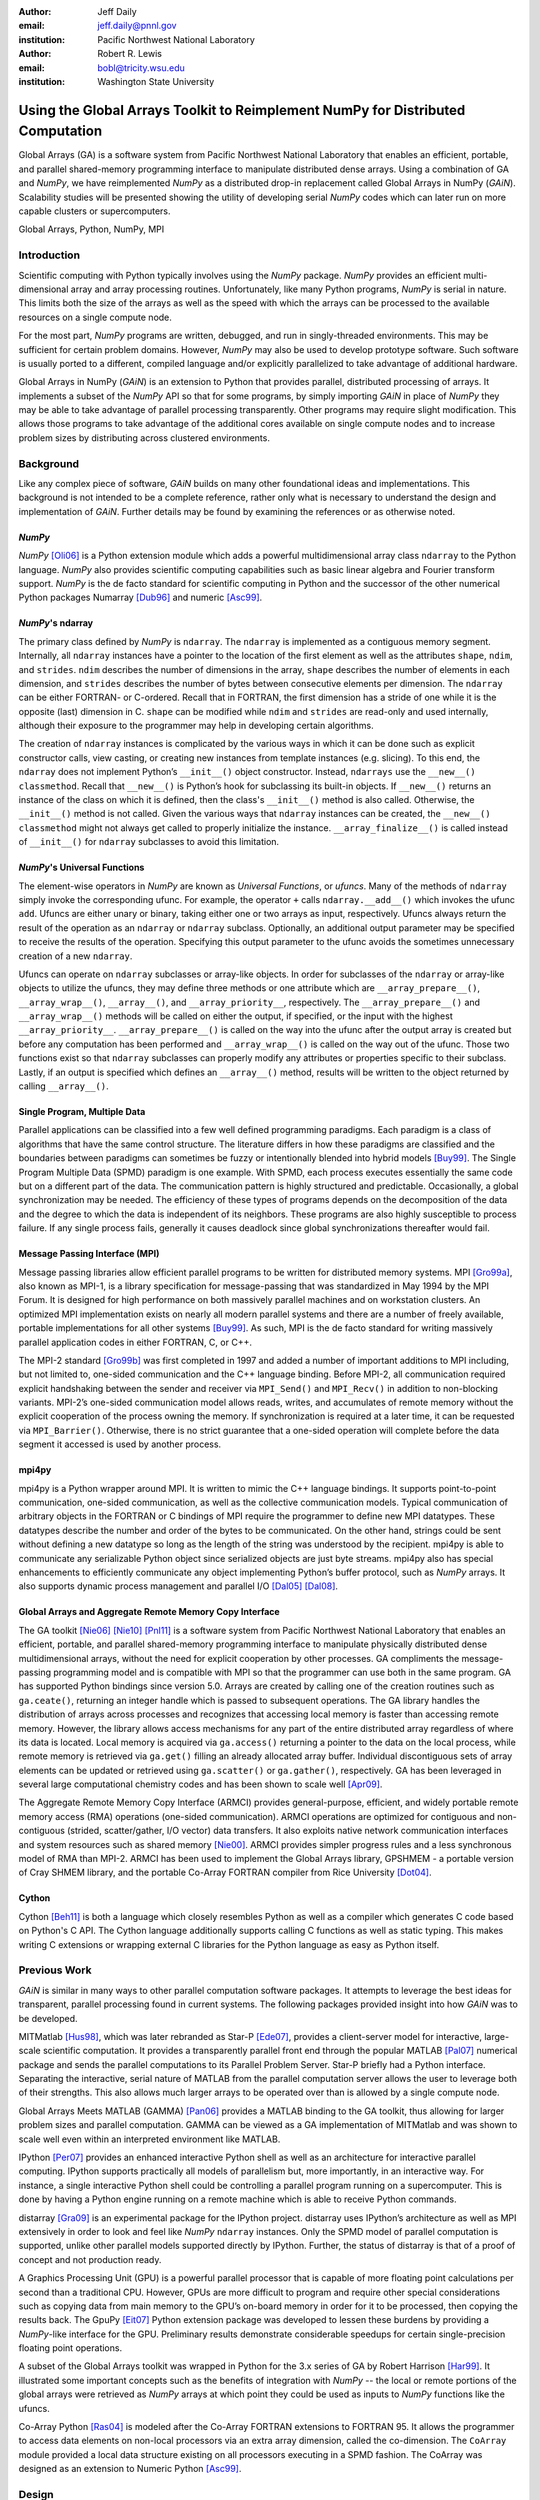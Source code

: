 :author: Jeff Daily
:email: jeff.daily@pnnl.gov
:institution: Pacific Northwest National Laboratory

:author: Robert R. Lewis
:email: bobl@tricity.wsu.edu
:institution: Washington State University

--------------------------------------------------------------------------------
Using the Global Arrays Toolkit to Reimplement NumPy for Distributed Computation
--------------------------------------------------------------------------------

.. class:: abstract

   Global Arrays (GA) is a software system from Pacific Northwest National
   Laboratory that enables an efficient, portable, and parallel shared-memory
   programming interface to manipulate distributed dense arrays. Using a
   combination of GA and *NumPy*, we have reimplemented *NumPy* as a
   distributed drop-in replacement called Global Arrays in NumPy (*GAiN*).
   Scalability studies will be presented showing the utility of developing
   serial *NumPy* codes which can later run on more capable clusters or
   supercomputers.

.. class:: keywords

   Global Arrays, Python, NumPy, MPI

Introduction
------------

Scientific computing with Python typically involves using the *NumPy* package.
*NumPy* provides an efficient multi-dimensional array and array processing
routines. Unfortunately, like many Python programs, *NumPy* is serial in
nature.  This limits both the size of the arrays as well as the speed with
which the arrays can be processed to the available resources on a single
compute node.

For the most part, *NumPy* programs are written, debugged, and run in
singly-threaded environments. This may be sufficient for certain problem
domains. However, *NumPy* may also be used to develop prototype software. Such
software is usually ported to a different, compiled language and/or explicitly
parallelized to take advantage of additional hardware.

Global Arrays in NumPy (*GAiN*) is an extension to Python that provides
parallel, distributed processing of arrays. It implements a subset of the
*NumPy* API so that for some programs, by simply importing *GAiN* in place of
*NumPy* they may be able to take advantage of parallel processing
transparently. Other programs may require slight modification. This allows
those programs to take advantage of the additional cores available on single
compute nodes and to increase problem sizes by distributing across clustered
environments.

Background
----------

Like any complex piece of software, *GAiN* builds on many other foundational
ideas and implementations. This background is not intended to be a complete
reference, rather only what is necessary to understand the design and
implementation of *GAiN*. Further details may be found by examining the
references or as otherwise noted.

*NumPy*
=======

*NumPy* [Oli06]_ is a Python extension module which adds a powerful
multidimensional array class ``ndarray`` to the Python language. *NumPy* also
provides scientific computing capabilities such as basic linear algebra and
Fourier transform support. *NumPy* is the de facto standard for scientific
computing in Python and the successor of the other numerical Python packages
Numarray [Dub96]_ and numeric [Asc99]_.

*NumPy*'s ndarray
=================

The primary class defined by *NumPy* is ``ndarray``. The ``ndarray`` is
implemented as a contiguous memory segment. Internally, all ``ndarray``
instances have a pointer to the location of the first element as well as the
attributes ``shape``, ``ndim``, and ``strides``. ``ndim`` describes the number
of dimensions in the array, ``shape`` describes the number of elements in each
dimension, and ``strides`` describes the number of bytes between consecutive
elements per dimension. The ``ndarray`` can be either FORTRAN- or C-ordered.
Recall that in FORTRAN, the first dimension has a stride of one while it is
the opposite (last) dimension in C. ``shape`` can be modified while ``ndim``
and ``strides`` are read-only and used internally, although their exposure to
the programmer may help in developing certain algorithms.

The creation of ``ndarray`` instances is complicated by the various ways in
which it can be done such as explicit constructor calls, view casting, or
creating new instances from template instances (e.g. slicing). To this end,
the ``ndarray`` does not implement Python’s ``__init__()`` object constructor.
Instead, ``ndarrays`` use the ``__new__()`` ``classmethod``. Recall that
``__new__()`` is Python’s hook for subclassing its built-in objects. If
``__new__()`` returns an instance of the class on which it is defined, then
the class's ``__init__()`` method is also called. Otherwise, the
``__init__()`` method is not called. Given the various ways that ``ndarray``
instances can be created, the ``__new__()`` ``classmethod`` might not always
get called to properly initialize the instance.  ``__array_finalize__()`` is
called instead of ``__init__()`` for ``ndarray`` subclasses to avoid this
limitation.

*NumPy*'s Universal Functions
=============================

The element-wise operators in *NumPy* are known as *Universal Functions*, or
*ufuncs*. Many of the methods of ``ndarray`` simply invoke the corresponding
ufunc. For example, the operator ``+`` calls ``ndarray.__add__()`` which
invokes the ufunc ``add``. Ufuncs are either unary or binary, taking either
one or two arrays as input, respectively. Ufuncs always return the result of
the operation as an ``ndarray`` or ``ndarray`` subclass. Optionally, an
additional output parameter may be specified to receive the results of the
operation.  Specifying this output parameter to the ufunc avoids the sometimes
unnecessary creation of a new ``ndarray``.

.. Ufuncs are more than just callable functions. They also have some special
.. methods such as ``reduce`` and ``accumulate``. ``reduce`` is similar to
.. Python’s built-in function of the same name that repeatedly applies a callable
.. object to its last result and the next item of the sequence. This effectively
.. reduces a sequence to a single value. When applied to arrays the reduction
.. occurs along the first axis by default, but other axes may be specified. Each
.. ufunc defines the function that is used for the reduction. For example,
.. ``add`` will sum the values along an axis while ``multiply`` will generate the
.. running product.  ``accumulate`` is similar to reduce, but it returns the
.. intermediate results of the reduction.

Ufuncs can operate on ``ndarray`` subclasses or array-like objects. In order
for subclasses of the ``ndarray`` or array-like objects to utilize the ufuncs,
they may define three methods or one attribute which are
``__array_prepare__()``, ``__array_wrap__()``, ``__array__()``, and
``__array_priority__``, respectively.  The ``__array_prepare__()`` and
``__array_wrap__()`` methods will be called on either the output, if
specified, or the input with the highest ``__array_priority__``.
``__array_prepare__()`` is called on the way into the ufunc after the output
array is created but before any computation has been performed and
``__array_wrap__()`` is called on the way out of the ufunc. Those two
functions exist so that ``ndarray`` subclasses can properly modify any
attributes or properties specific to their subclass. Lastly, if an output is
specified which defines an ``__array__()`` method, results will be written to
the object returned by calling ``__array__()``.

Single Program, Multiple Data 
=============================

Parallel applications can be classified into a few well defined programming
paradigms. Each paradigm is a class of algorithms that have the same control
structure. The literature differs in how these paradigms are classified and
the boundaries between paradigms can sometimes be fuzzy or intentionally
blended into hybrid models [Buy99]_. The Single Program Multiple Data (SPMD)
paradigm is one example.  With SPMD, each process executes essentially the
same code but on a different part of the data. The communication pattern is
highly structured and predictable. Occasionally, a global synchronization may
be needed. The efficiency of these types of programs depends on the
decomposition of the data and the degree to which the data is independent of
its neighbors. These programs are also highly susceptible to process failure.
If any single process fails, generally it causes deadlock since global
synchronizations thereafter would fail.

Message Passing Interface (MPI)
===============================

Message passing libraries allow efficient parallel programs to be written for
distributed memory systems. MPI [Gro99a]_, also known as MPI-1, is a library
specification for message-passing that was standardized in May 1994 by the MPI
Forum. It is designed for high performance on both massively parallel machines
and on workstation clusters. An optimized MPI implementation exists on nearly
all modern parallel systems and there are a number of freely available,
portable implementations for all other systems [Buy99]_.  As such, MPI is the
de facto standard for writing massively parallel application codes in either
FORTRAN, C, or C++.

The MPI-2 standard [Gro99b]_ was first completed in 1997 and added a number of
important additions to MPI including, but not limited to, one-sided
communication and the C++ language binding. Before MPI-2, all communication
required explicit handshaking between the sender and receiver via
``MPI_Send()`` and ``MPI_Recv()`` in addition to non-blocking variants.
MPI-2’s one-sided communication model allows reads, writes, and accumulates of
remote memory without the explicit cooperation of the process owning the
memory. If synchronization is required at a later time, it can be requested
via ``MPI_Barrier()``. Otherwise, there is no strict guarantee that a
one-sided operation will complete before the data segment it accessed is used
by another process.

mpi4py
======

mpi4py is a Python wrapper around MPI. It is written to mimic the C++ language
bindings. It supports point-to-point communication, one-sided communication,
as well as the collective communication models. Typical communication of
arbitrary objects in the FORTRAN or C bindings of MPI require the programmer
to define new MPI datatypes. These datatypes describe the number and order of
the bytes to be communicated. On the other hand, strings could be sent without
defining a new datatype so long as the length of the string was understood by
the recipient.  mpi4py is able to communicate any serializable Python object
since serialized objects are just byte streams. mpi4py also has special
enhancements to efficiently communicate any object implementing Python’s
buffer protocol, such as *NumPy* arrays. It also supports dynamic process
management and parallel I/O [Dal05]_ [Dal08]_.

Global Arrays and Aggregate Remote Memory Copy Interface
========================================================

The GA toolkit [Nie06]_ [Nie10]_ [Pnl11]_ is a software system from Pacific
Northwest National Laboratory that enables an efficient, portable, and
parallel shared-memory programming interface to manipulate physically
distributed dense multidimensional arrays, without the need for explicit
cooperation by other processes. GA compliments the message-passing programming
model and is compatible with MPI so that the programmer can use both in the
same program. GA has supported Python bindings since version 5.0. Arrays are
created by calling one of the creation routines such as ``ga.ceate()``,
returning an integer handle which is passed to subsequent operations. The GA
library handles the distribution of arrays across processes and recognizes
that accessing local memory is faster than accessing remote memory. However,
the library allows access mechanisms for any part of the entire distributed
array regardless of where its data is located. Local memory is acquired via
``ga.access()`` returning a pointer to the data on the local process, while
remote memory is retrieved via ``ga.get()`` filling an already allocated array
buffer. Individual discontiguous sets of array elements can be updated or
retrieved using ``ga.scatter()`` or ``ga.gather()``, respectively.  GA has
been leveraged in several large computational chemistry codes and has been
shown to scale well [Apr09]_.

The Aggregate Remote Memory Copy Interface (ARMCI) provides general-purpose,
efficient, and widely portable remote memory access (RMA) operations
(one-sided communication). ARMCI operations are optimized for contiguous and
non-contiguous (strided, scatter/gather, I/O vector) data transfers. It also
exploits native network communication interfaces and system resources such as
shared memory [Nie00]_.  ARMCI provides simpler progress rules and a less
synchronous model of RMA than MPI-2. ARMCI has been used to implement the
Global Arrays library, GPSHMEM - a portable version of Cray SHMEM library, and
the portable Co-Array FORTRAN compiler from Rice University [Dot04]_.

Cython
======

Cython [Beh11]_ is both a language which closely resembles Python as well as a
compiler which generates C code based on Python's C API. The Cython language
additionally supports calling C functions as well as static typing. This makes
writing C extensions or wrapping external C libraries for the Python language
as easy as Python itself.

Previous Work
-------------

*GAiN* is similar in many ways to other parallel computation software
packages.  It attempts to leverage the best ideas for transparent, parallel
processing found in current systems. The following packages provided insight
into how *GAiN* was to be developed.

.. Star-P
.. ======

MITMatlab [Hus98]_, which was later rebranded as Star-P [Ede07]_, provides a
client-server model for interactive, large-scale scientific computation. It
provides a transparently parallel front end through the popular MATLAB
[Pal07]_ numerical package and sends the parallel computations to its Parallel
Problem Server. Star-P briefly had a Python interface. Separating the
interactive, serial nature of MATLAB from the parallel computation server
allows the user to leverage both of their strengths. This also allows much
larger arrays to be operated over than is allowed by a single compute node.

.. Global Arrays Meets MATLAB
.. ==========================

Global Arrays Meets MATLAB (GAMMA) [Pan06]_ provides a MATLAB binding to the
GA toolkit, thus allowing for larger problem sizes and parallel computation.
GAMMA can be viewed as a GA implementation of MITMatlab and was shown to scale
well even within an interpreted environment like MATLAB.

.. IPython
.. =======

IPython [Per07]_ provides an enhanced interactive Python shell as well as an
architecture for interactive parallel computing. IPython supports practically
all models of parallelism but, more importantly, in an interactive way. For
instance, a single interactive Python shell could be controlling a parallel
program running on a supercomputer. This is done by having a Python engine
running on a remote machine which is able to receive Python commands.

.. IPython's distarray
.. ===================

distarray [Gra09]_ is an experimental package for the IPython project.
distarray uses IPython’s architecture as well as MPI extensively in order to
look and feel like *NumPy* ``ndarray`` instances. Only the SPMD model of parallel
computation is supported, unlike other parallel models supported directly by
IPython.  Further, the status of distarray is that of a proof of concept and
not production ready.

.. GpuPy
.. =====

A Graphics Processing Unit (GPU) is a powerful parallel processor that is
capable of more floating point calculations per second than a traditional CPU.
However, GPUs are more difficult to program and require other special
considerations such as copying data from main memory to the GPU’s on-board
memory in order for it to be processed, then copying the results back. The
GpuPy [Eit07]_ Python extension package was developed to lessen these burdens
by providing a *NumPy*-like interface for the GPU. Preliminary results
demonstrate considerable speedups for certain single-precision floating point
operations.

.. pyGA
.. ====

A subset of the Global Arrays toolkit was wrapped in Python for the 3.x series
of GA by Robert Harrison [Har99]_. It illustrated some important concepts such
as the benefits of integration with *NumPy* -- the local or remote portions of
the global arrays were retrieved as *NumPy* arrays at which point they could
be used as inputs to *NumPy* functions like the ufuncs.

.. However, the
.. burden was still on the programmer to understand the SPMD nature of the
.. program. For example, when accessing the global array as an ``ndarray``, the array
.. shape and dimensions would match that of the local array maintained by the
.. process calling the access function. Such an implementation is entirely
.. correct, however there was no attempt to handle slicing at the global level as
.. it is implemented in *NumPy*. In short, pyGA recognized the benefit of
.. returning portions of the global array wrapped in a *NumPy* array, but it did
.. not treat the global arrays as if they were themselves a subclass of the
.. ``ndarray``.

.. Co-Array Python
.. ===============

Co-Array Python [Ras04]_ is modeled after the Co-Array FORTRAN extensions to
FORTRAN 95. It allows the programmer to access data elements on non-local
processors via an extra array dimension, called the co-dimension. The
``CoArray`` module provided a local data structure existing on all processors
executing in a SPMD fashion. The CoArray was designed as an extension to
Numeric Python [Asc99]_.

Design
------

.. There comes a point at which a single compute node does not have the resources
.. necessary for executing a given problem.

The need for parallel programming and running these programs on parallel
architectures is obvious, however, efficiently programming for a parallel
environment can be a daunting task. One area of research is to automatically
parallelize otherwise serial programs and to do so with the least amount of
user intervention [Buy99]_. *GAiN* attempts to do this for certain Python
programs utilizing the *NumPy* module. It will be shown that some *NumPy*
programs can be parallelized in a nearly transparent way with *GAiN*.

There are a few assumptions which govern the design of *GAiN*. First, all
documented *GAiN* functions are collective. Since Python and *NumPy* were
designed to run serially on workstations, it naturally follows that *GAiN*,
running in an SPMD fashion, will execute every documented function
collectively. Second, only certain arrays should be distributed. In general,
it is inefficient to distribute arrays which are relatively small and/or easy
to compute. It follows, then, that *GAiN* operations should allow mixed inputs
of both distributed and local array-like objects. Further, *NumPy* represents
an extensive, useful, and hardened API. Every effort to reuse *NumPy* should
be made. Lastly, GA has its own strengths to offer such as processor groups
and custom data distributions. In order to maximize scalability of this
implementation, we should enable the use of processor groups [Nie05]_.

A distributed array representation must acknowledge the duality of a global
array and the physically distributed memory of the array. Array attributes
such as ``shape`` should return the global, coalesced representation of the
array which hides the fact the array is distributed. But when operations such
as ``add()`` are requested, the corresponding pieces of the input arrays must
be operated over. Figure :ref:`fig1` will help illustrate.  Each local piece
of the array has its own shape (in parenthesis) and knows its portion of the
distribution (in square brackets). Each local piece also knows the global
shape.

.. figure:: image1_crop.png
    :scale: 50%

    :label:`fig1`
    Each local piece of the ``gain.ndarray`` has its own shape (in
    parenthesis) and knows its portion of the distribution (in square
    brackets). Each local piece also knows the global shape.

A fundamental design decision was whether to subclass ``ndarray`` or to
provide a work-alike replacement for the entire ``numpy`` module. The *NumPy*
documentation states that ``ndarray`` implements ``__new__()`` in order to
control array creation via constructor calls, view casting, and slicing.
Subclasses implement ``__new__()`` for when the constructor is called
directly, and ``__array_finalize__()`` in order to set additional attributes
or further modify the object from which a view has been taken. One can imagine
an ``ndarray`` subclass called ``gainarray`` circumventing the usual
``ndarray`` base class memory allocation and instead allocating a smaller
``ndarray`` per process while retaining the global ``shape``. One problem
occurs with view casting -- with this approach the other ``ndarray``
subclasses know nothing of the distributed nature of the memory within the
``gainarray``. *NumPy* itself is not designed to handle distributed arrays. By
design, ufuncs create an output array when one is not specified. The first
hook which *NumPy* provides is ``__array_prepare__()`` which is called *after
the output array has been created*. This means any ufunc operation on one or
more ``gainarray`` instances without a specified output would automatically
allocate the entire output on each process. For this reason alone, we opted to
reimplement the entire ``numpy`` module, controlling all aspects of array
creation and manipulation to take into account distributed arrays.

We present a new Python module, ``gain``, developed as part of the main Global
Arrays software distribution. The release of GA v5.0 contained Python bindings
based on the complete GA C API, available in the extension module ``ga``. The
GA bindings as well as the ``gain`` module were developed using Cython. With
the upcoming release of GA v5.1, the module ``ga.gain`` is available as a
drop-in replacement for *NumPy*.  The goal of the implementation is to allow
users to write:

.. code-block:: python

    from ga import gain as numpy

In order to succeed as a drop-in replacement, all attributes, functions,
modules, and classes which exist in ``numpy`` must also exist within ``gain``.
Efforts were made to reuse as much of ``numpy`` as possible, such as its type
system. As of GA v5.1, arrays of arbitrary fixed-size element types and sizes
can be created and individual fields of C ``struct`` data types accessed
directly.  *GAiN* is able to use the ``numpy`` types when creating the GA
instances which back the ``gain.ndarray`` instances.

*GAiN* follows the owner-computes rule [Zim88]_. The rule assigns each
computation to the processor that owns the data being computed. Figures
:ref:`fig2` and :ref:`fig3` illustrate the concept. For any array computation,
*GAiN* bases the computation on the output array. The processes owning
portions of the output array will acquire the corresponding pieces of the
input array(s) and then perform the computation locally, *calling the original
NumPy routine* on the corresponding array portions. In some cases, for example
if the output array is a view created by a slicing operation, certain
processors will have no computation to perform.

.. figure:: image3_crop.png

    :label:`fig2`
    Add two arrays with the same data distribution. There are eight processors
    for this computation.  Following the owner-computes rule, each process
    owning a piece of the output array (far right) retrieves the corresponding
    pieces from the sliced input arrays (left and middle). For example, the
    corresponding gold elements will be computed locally on the owning
    process.  Note that for this computation, the data distribution is the
    same for both input arrays as well as the output array such that
    communication can be avoided by using local data access.

.. figure:: image2_crop.png

    :label:`fig3`
    Add two sliced arrays. There are eight processors for this computation.
    The elements in blue were removed by a slice operation. Following the
    owner-computes rule, each process owning a piece of the output array (far
    right) retrieves the corresponding pieces from the sliced input arrays
    (left and middle). For example, the corresponding gold elements will be
    computed locally on the owning process. Similarly for the copper elements.
    Note that for this computation, the data for each array is not
    equivalently distributed which will result in communication.

.. ``gain.ndarray`` and array operations
.. =====================================

The *GAiN* implementation of the ``ndarray`` implements a few important
concepts including the dual nature of a global array and its individual
distributed pieces, slice arithmetic, and separating collective operations
from one-sided operations. When a ``gain.ndarray`` is created, it creates a
Global Array of the same shape and type and stores the GA integer handle. The
distribution on a given process can be queried using ``ga.distribution()``.
The other important attribute of the ``gain.ndarray`` is the *global_slice*.
The global_slice begins as a list of ``slice`` objects based on the original
``shape`` of the array.

.. code-block:: python

    self.global_slice = [slice(0,x,1) for x in shape]

Slicing a ``gain.ndarray`` must return a view just like slicing a
``numpy.ndarray`` returns a view. The approach taken is to apply the ``key``
of the ``__getitem__(key)`` request to the ``global_slice`` and store the new
``global_slice`` on the newly created view. We call this type of operation
*slice arithmetic*. First, the ``key`` is *canonicalized* meaning ``Ellipsis``
are replaced with ``slice(0,dim_max,1)`` for each dimension represented by the
``Ellipsis``, all ``slice`` instances are replaced with the results of calling
``slice.indices()``, and all negative index values are replaced with their
positive equivalents. This step ensures that the length of the ``key`` is
compatible with and based on the current shape of the array.  This enables
consistent slice arithmetic on the canonicalized keys. Slice arithmetic
effectively produces a new ``key`` which, when applied to the same original
array, produces the same results had the same sequence of keys been applied in
order. Figures :ref:`figslice1` and :ref:`figslice2` illustrate this concept.

.. figure:: image4a_crop.png

    :label:`figslice1`
    Slice arithmetic example 1. Array ``b`` could be created either using the
    standard notation (top middle) or using the *canonicalized* form (bottom
    middle). Array ``c`` could be created by applying the standard notation
    (top right) or by applying the equivalent canonical form (bottom right) to
    the original array ``a``.

.. figure:: image4b_crop.png

    :label:`figslice2`
    Slice arithmetic example 2. See the caption of Figure :ref:`figslice1` for
    details.

When performing calculations on a ``gain.ndarray``, the current
``global_slice`` is queried when accessing the local data or fetching remote
data such that an appropriate ``ndarray`` data block is returned.  Accessing
local data and fetching remote data is performed by the
``gain.ndarray.access()`` and ``gain.ndarray.get()`` methods, respectively.
Figure :ref:`figaccessget` illustrates how ``access()`` and ``get()`` are
used. The ``ga.access()`` function on which ``gain.ndarray.access()`` is based
will always return the entire block owned by the calling process. The returned
piece must be further sliced to appropriately match the current
``global_slice``. The ``ga.strided_get()`` function on which
``gain.ndarray.get()`` method is based will fetch data from other processes
without the remote processes' cooperation i.e. using one-sided communication.
The calling process specifies the region to fetch based on the current view's
``shape`` of the array. The ``global_slice`` is adjusted to match the
requested region using slice arithmetic and then transformed into a
``ga.strided_get()`` request based on the global, original shape of the array.

.. figure:: image5_crop.png
    :scale: 60%

    :label:`figaccessget`
    ``access()`` and ``get()`` examples. The current ``global_slice``,
    indicated by blue array elements, is respected in either case. A process
    can access its local data block for a given array (red highlight). Note
    that ``access()`` returns the entire block, including the sliced elements.
    Any process can fetch any other processes' data using ``get()`` with
    respect to the current ``shape`` of the array (blue highlight).  Note that
    the fetched block will not contain the sliced elements, reducing the
    amount of data communicated.

Recall that GA allows the contiguous, process-local data to be accessed using
``ga.access()`` which returns a C-contiguous ``ndarray``. However, if the
``gain.ndarray`` is a view created by a slice, the data which is accessed will
be contiguous while the view is not. Based on the distribution of the
process-local data, a new slice object is created from the ``global_slice``
and applied to the accessed ``ndarray``, effectively having applied first the
``global_slice`` on the global representation of the distributed array
followed by a slice representing the process-local portion.

After process-local data has been accessed and sliced as needed, it must then
fetch the remote data. This is again done using ``ga.get()`` or
``ga.strided_get()`` as above.  Recall that one-sided communication, as
opposed to two-sided communication, does not require the cooperation of the
remote process(es). The local process simply fetches the corresponding array
section by performing a similar transformation to the target array's
``global_slice`` as was done to access the local data, and then translates the
modified ``global_slice`` into the proper arguments for ``ga.get()`` if the
``global_slice`` does not contain any ``step`` values greater than one, or
``ga.strided_get()`` if the ``global_slice`` contained ``step`` values greater
than one.

One limitation of using GA is that GA does not allow negative stride values
corresponding to the negative ``step`` values allowed for Python sequences and
*NumPy* arrays. Supporting negative ``step`` values for *GAiN* required
special care -- when a negative ``step`` is encountered during a slice
operation, the slice is applied as usual. However, prior to accessing or
fetching data, the slice is inverted from a negative ``step`` to a positive
``step`` and the ``start`` and ``stop`` values are updated appropriately. The
``ndarray`` which results from accessing or fetching based on the inverted
slice is then re-inverted, creating the correct view of the new data.

Another limitation of using GA is that the data distribution cannot be changed
once an array is created. This complicates such useful functionality as
``numpy.reshape()``. Currently, *GAiN* must make a copy of the array instead
of a view when altering the shape of an array.

.. ``gain.flatiter``
.. =================

Translating the ``numpy.flatiter`` class, which assumes a single address space while
translating an N-dimensional array into a 1D array, into a distributed form
was made simpler by the use of ``ga.gather()`` and ``ga.scatter()``. These two
routines allow individual data elements within a GA to be fetched or updated.
Flattening a distributed N-dimensional array which had been distributed in
blocked fashion will cause the blocks to become discontiguous. Figure
:ref:`figflatten` shows how a :math:`6 \times 6` array might be distributed and flattened.
The ``ga.get()`` operation assumes the requested patch has the same number of
dimensions as the array from which the patch is requested. Reshaping, in
general, is made difficult by GA and its lack of a redistribute capability.
However, in this case, we can use ``ga.gather()`` and ``ga.scatter()`` to
fetch and update, respectively, any array elements in any order.
``ga.gather()`` takes a 1D array-like of indices to fetch and returns a 1D
``ndarray`` of values. Similarly, ``ga.scatter()`` takes a 1D array-like of
indices to update and a 1D array-like buffer containing the values to use for
the update. If a ``gain.flatiter`` is used as the output of an operation,
following the owner-computes rule is difficult. Instead, pseudo-owners are
assigned to contiguous slices of the of 1D view. These pseudo-owners gather
their own elements as well as the corresponding elements of the other inputs,
compute the result, and scatter the result back to their own elements. This
results in additional communication which is otherwise avoided by true
adherence to the owner-computes rule. To avoid this inefficiency, there are
some cases where operating over ``gain.flatiter`` instances can be optimized,
for example with ``gain.dot()`` if the same ``flatiter`` is passed as both
inputs, the ``base`` of the ``flatiter`` is instead multiplied together
element-wise and then the ``gain.sum()`` is taken of the resulting array.

.. figure:: image6_crop.png

    :label:`figflatten`
    Flattening a 2D distributed array. The block owned by a process becomes
    discontiguous when representing the 2D array in 1 dimension.

Evaluation
----------

The success of *GAiN* hinges on its ability to enable distributed array
processing in *NumPy*, to transparently enable this processing, and most
importantly to efficiently accomplish those goals. Performance Python [Ram08]_
“perfpy” was conceived to demonstrate the ways Python can be used for high
performance computing. It evaluates *NumPy* and the relative performance of
various Python extensions to *NumPy*. It represents an important benchmark by
which any additional high performance numerical Python module should be
measured. The original program ``laplace.py`` was modified by

.. code-block:: python

    # import numpy
    from ga import gain as numpy

and then stripped of the additional test codes so that only the ``gain``
(``numpy``) test remained. The latter modification makes no impact on the
timing results since all tests are run independently but was necessary because
``gain`` is run on multiple processes while the original test suite is serial.
The program was run on the chinook supercomputer at the Environmental
Molecular Sciences Laboratory, part of Pacific Northwest National Laboratory.
Chinook consists of 2310 HP DL185 nodes with dual socket, 64-bit, Quad-core
AMD 2.2 GHz Opteron processors. Each node has 32 Gbytes of memory for 4 Gbytes
per core. Fast communication between the nodes is obtained using a single rail
Infiniband interconnect from Voltaire (switches) and Melanox (NICs). The
system runs a version of Linux based on Red Hat Linux Advanced Server.  *GAiN*
utilized up to 512 nodes of the cluster, using 4 cores per node,  while
*NumPy* ran serially on a single node (as it must.)

In Figure :ref:`figlaplace`, *GAiN* is shown to scale up to 2K cores on a
modest problem size. *GAiN* is also able to run on problems which are not
feasible on workstations. For example, to store one 100,000x100,000 matrix of
double-precision numbers requires approximately 75GB.

.. figure:: laplace.png

    :label:`figlaplace`
    ``laplace.py`` for N=10,000 and N=100,000. For N=10,000, one matrix of
    double-precision numbers is approximately 0.75GB. For this problem, *GAiN*
    scales up to 2K cores. For N=100,000, one matrix of double-precision
    numbers is approximately 75GB. In addition to handling this large-scale
    problem, *GAiN* continues to scale up to 2K cores.

.. .. table:: ``laplace.py`` for N=10,000. One matrix of double-precision
..     numbers is approximately 0.75GB. For this problem, *GAiN* scales up to 2K
..     cores. The results for native *NumPy* are shown for the first, single-core
..     row. Even for a modest number of cores, *GAiN* is much
..     faster. :label:`tabscaling` 
.. 
..     +-------+-----------------+---------------+
..     | Cores | Solver Time (s) | Wall Time (s) |
..     +-------+-----------------+---------------+
..     | 1     | 843.43          | 845           |
..     +-------+-----------------+---------------+
..     | 4     | 560.03          | 564           |
..     +-------+-----------------+---------------+
..     | 8     | 322.81          | 333           |
..     +-------+-----------------+---------------+
..     | 16    | 180.35          | 191           |
..     +-------+-----------------+---------------+
..     | 32    | 86.71           | 97            |
..     +-------+-----------------+---------------+
..     | 64    | 44.43           | 56            |
..     +-------+-----------------+---------------+
..     | 128   | 28.67           | 38            |
..     +-------+-----------------+---------------+
..     | 256   | 12.15           | 34            |
..     +-------+-----------------+---------------+
..     | 512   | 7.38            | 43            |
..     +-------+-----------------+---------------+
..     | 1024  | 5.31            | 72            |
..     +-------+-----------------+---------------+
..     | 2048  | 4.84            | 131           |
..     +-------+-----------------+---------------+
.. 
.. .. table:: ``laplace.py`` for N=100,000. One matrix of double-precision
..     numbers is approximately 75GB. In addition to handling this large-scale
..     problem, *GAiN* continues to scale again up to 2K cores. :label:`tabbig`
.. 
..     +-------+-----------------+---------------+
..     | Cores | Solver Time (s) | Wall Time (s) |
..     +-------+-----------------+---------------+
..     | 512   |  567.46         |  602          |
..     +-------+-----------------+---------------+
..     | 1024  |  299.48         |  366          |
..     +-------+-----------------+---------------+
..     | 2048  |  150.36         |  270          |
..     +-------+-----------------+---------------+

During the evaluation, it was noted that a lot of time was spent within global
synchronization calls e.g. ``ga.sync()``. The source of the calls was traced
to, among other places, the vast number of temporary arrays getting created.
Using GA statistics reporting, the original ``laplace.py`` code created 912
arrays and destroyed 910. Given this staggering figure, an array cache was
created. The cache is based on a Python ``dict`` using the shape and type of
the arrays as the keys and stores discarded GA instances represented by the GA
integer handle. The number of GA handles stored per shape and type is referred
to as the cache depth. The ``gain.ndarray`` instances are discarded as usual.
Utilizing the cache keeps the GA memory from many allocations and
deallocations but primarily avoids many synchronization calls. Three cache
depths were tested, as shown in Table :ref:`tabcache`. The trade-off of using
this cache is that if the arrays used by an application vary wildly in size or
type, this cache will consume too much memory. Other hueristics could be
developed to keep the cache from using too much memory e.g. a maximum size of
the cache, remove the least used arrays, remove the least recently used.
Based on the success of the GA cache, it is currently used by *GAiN*.

.. table:: How array caching affects GA array creation/destruction counts
    when running ``laplace.py`` for 100 iterations. The smaller numbers
    indicate better reuse of GA memory and avoidance of global synchronization
    calls, at the expense of using additional memory. :label:`tabcache`

    +----------+---------------+---------------+---------------+
    | No Cache | Depth-1 Cache | Depth-2 Cache | Depth-3 Cache |
    +----------+---------------+---------------+---------------+
    | 912/910  | 311/306       | 110/102       | 11/1          |
    +----------+---------------+---------------+---------------+

Conclusion
----------

*GAiN* succeeds in its ability to grow problem sizes beyond a single compute
node. The performance of the perfpy code and the ability to drop-in *GAiN*
without modification of the core implementation demonstrates its utility. As
described previously, *GAiN* allows certain classes of existing *NumPy* programs
to run using *GAiN* with sometimes as little effort as changing the import
statement, immediately taking advantage of the ability to run in a cluster
environment. Once a smaller-sized program has been developed and tested on a
desktop computer, it can then be run on a cluster with very little effort.
*GAiN* provides the groundwork for large distributed multidimensional arrays
within *NumPy*.

Future Work
-----------

*GAiN* is not a complete implementation of the *NumPy* API nor does it represent
the only way in which distributed arrays can be achieved for *NumPy*.
Alternative parallelization strategies besides the owner-computes rule should
be explored. GA allows for the get-compute-put model of computation where
ownership of data is largely ignored, but data movement costs are increased.
Task parallelism could also be explored if load balancing becomes an issue.
The GA cache should be exposed as a tunable parameter. Alternative temporary
array creation strategies could be developed such as lazy evaluation.

.. [Apr09]  E. Apra, A. P. Rendell, R. J. Harrison, V. Tipparaju, W. A.
            deJong, and S. S. Xantheas. *Liquid water: obtaining the right
            answer for the right reasons*, Proceedings of the Conference on
            High Performance Computing Networking, Storage, and Analysis,
            66:1-7, 2009.
.. [Asc99]  D. Ascher, P. F. Dubois, K. Hinsen, J. Hugunin, and T. Oliphant.
            *Numerical Python*, UCRL-MA-128569, 1999.
.. [Beh11]  S. Behnel, R. Bradshaw, C. Citro, L. Dalcin, D. S. Seljebotn, and
            K. Smith. *Cython: The Best of Both Worlds*, Computing in Science
            Engineering, 13(2):31-39, March/April 2011.
.. [Buy99]  R. Buyya. *High Performance Cluster Computing: Architectures and
            Systems*, Vol. 1, Prentice Hall PTR, 1 edition, May 1999.
.. [Dai09]  J. Daily. *GAiN: Distributed Array Computation with Python*,
            Master's thesis, Washington State University, Richland, WA, August
            2009.
.. [Dal05]  L. Dalcin, R. Paz, and M. Storti. *MPI for python*,
            Journal of Parallel and Distributed Computing, 65(9):1108-1115,
            September 2005.
.. [Dal08]  L. Dalcin, R. Paz, M. Storti, and J. D'Elia. *MPI for python:
            Performance improvements and MPI-2 extensions*,
            Journal of Parallel and Distributed Computing, 68(5):655-662,
            September 2005.
.. [Dot04]  Y. Dotsenko, C. Coarfa,. and J. Mellor-Crummmey. *A Multi-Platform
            Co-Array Fortran Compiler*, Proceedings of the 13th International
            Conference on Parallel Architectures and Compilation Techniques,
            29-40, 2004.
.. [Dub96]  P. F. Dubois, K. Hinsen, and J. Hugunin. *Numerical Python*,
            Computers in Physics, 10(3), May/June 1996.
.. [Ede07]  A. Edelman. *The Star-P High Performance Computing Platform*, IEEE
            International Conference on Acoustics, Speech, and Signal
            Processing, April 2007.
.. [Eit07]  B. Eitzen. *Gpupy: Efficiently using a gpu with python*, Master's
            thesis, Washington State University, Richland, WA, August 2007.
.. [Gra09]  B. Granger and F. Perez. *Distributed Data Structures, Parallel
            Computing and IPython*, SIAM CSE 2009.
.. [Gro99a] W. Gropp, E. Lusk, and A. Skjellum. *Using MPI: Portable Parallel
            Programming with the Message-Passing Interface*, second edition,
            MIT Press, November 1999.
.. [Gro99b] W. Gropp, E. Lusk, and R. Thakur. *Using MPI-2: Advanced Features of
            the Message-Passing Interface*, MIT Press, 1999.
.. [Har99]  R. J. Harrison. *Global Arrays Python Interface*,
            http://www.emsl.pnl.gov/docs/global/old/pyGA/, December 1999.
.. [Hus98]  P. Husbands and C. Isbell. *The Parallel Problems Server: A
            Client-Server Model for Interactive Large Scale Scientific
            Computation*, 3rd International Meeting on Vector and Parallel
            Processing, 1998.
.. [Nie00]  J. Nieplocha, J. Ju, and T. P. Straatsma. *A multiprotocol
            communication support for the global address space programming
            model on the IBM SP*, Proceedings of EuroPar, 2000.
.. [Nie05]  J. Nieplocha, M. Krishnan, B. Palmer, V. Tipparaju, and Y. Zhang.
            *Exploiting processor groups to extend scalability of the GA
            shared memory programming model*, Proceedings of the 2nd
            conference on Computing Frontiers, 262-272, 2005.
.. [Nie06]  J. Nieplocha, B. Palmer, V. Tipparaju, M. Krishnan, H. Trease, and
            E. Apra. *Advances, Applications and Performance of the Global
            Arrays Shared Memory Programming Toolkit*, International Journal of
            High Performance Computing Applications, 20(2):203-231, 2006.
.. [Nie10]  J. Nieplocha, M. Krishnan, B. Palmer, V. Tipparaju, and J. Ju. *The
            Global Arrays User's Manual*.
.. [Oli06]  T. E. Oliphant. *Guide to NumPy*, http://www.tramy.us/,
            March 2006.
.. [Pal07]  W. Palm III. *A Concise Introduction to Matlab*, McGraw-Hill, 1st
            edition, October 2007.
.. [Pan06]  R. Panuganti, M. M. Baskaran, D. E. Hudak, A. Krishnamurthy, J.
            Nieplocha, A. Rountev, and P. Sadayappan. *GAMMA: Global Arrays
            Meets Matlab*, Technical Report.
            ftp://ftp.cse.ohio-state.edu/pub/tech-report/ 2006/TR15.pdf
.. [Per07]  F. Perez and B. E. Granger. *IPython: a System for Interactive
            Scientific Computing*, Computing in Science Engineering,
            9(3):21-29, May 2007.
.. [Pnl11]  Global Arrays Webpage. http://www.emsl.pnl.gov/docs/global/
.. [Ram08]  P. Ramachandran. *Performance Python*,
            http://www.scipy.org/PerformancePython, May 2008.
.. [Ras04]  C. E. Rasmussen, M. J. Sottile, J. Nieplocha, R. W. Numrich, and E.
            Jones. *Co-array Python: A Parallel Extension to the Python
            Language*, Euro-Par, 632-637, 2004.
.. [Zim88]  H. P. Zima, H. Bast, and M. Gerndt. *SUPERB: A tool for
            semi-automatic MIMD/SIMD Parallelization*, Parallel Computing,
            6:1-18, 1988.
